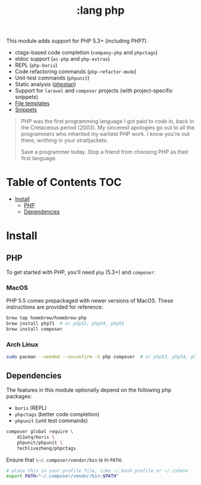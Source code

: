 #+TITLE: :lang php

This module adds support for PHP 5.3+ (including PHP7).

+ ctags-based code completion (~company-php~ and ~phpctags~)
+ eldoc support (~ac-php~ and ~php-extras~)
+ REPL (~php-boris~)
+ Code refactoring commands (~php-refactor-mode~)
+ Unit-test commands (~phpunit~)
+ Static analysis ([[https://github.com/emacs-php/phpstan.el][phpstan]])
+ Support for ~laravel~ and ~composer~ projects (with project-specific snippets)
+ [[../../feature/file-templates/templates/php-mode][File templates]]
+ [[https://github.com/hlissner/emacs-snippets/tree/master/php-mode][Snippets]]

#+begin_quote
PHP was the first programming language I got paid to code in, back in the Cretaceous period (2003). My sincerest apologies go out to all the programmers who inherited my earliest PHP work. I know you're out there, writhing in your straitjackets.

Save a programmer today. Stop a friend from choosing PHP as their first language.
#+end_quote

* Table of Contents :TOC:
- [[#install][Install]]
  - [[#php][PHP]]
  - [[#dependencies][Dependencies]]

* Install
** PHP
To get started with PHP, you'll need ~php~ (5.3+) and ~composer~:

*** MacOS
PHP 5.5 comes prepackaged with newer versions of MacOS. These instructions are provided for reference:

#+BEGIN_SRC sh :tangle (if (doom-system-os 'macos) "yes")
brew tap homebrew/homebrew-php
brew install php71  # or php53, php54, php55
brew install composer
#+END_SRC

*** Arch Linux
#+BEGIN_SRC sh :dir /sudo:: :tangle (if (doom-system-os 'arch) "yes")
sudo pacman --needed --noconfirm -S php composer  # or php53, php54, php55
#+END_SRC

** Dependencies
The features in this module optionally depend on the following php packages:

+ ~boris~ (REPL)
+ ~phpctags~ (better code completion)
+ ~phpunit~ (unit test commands)

#+BEGIN_SRC sh
composer global require \
    d11wtq/boris \
    phpunit/phpunit \
    techlivezheng/phpctags
#+END_SRC

Ensure that ~\~/.composer/vendor/bin~ is in ~PATH~:

#+BEGIN_SRC sh
# place this in your profile file, like ~/.bash_profile or ~/.zshenv
export PATH="~/.composer/vendor/bin:$PATH"
#+END_SRC
